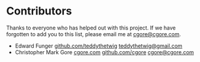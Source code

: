 * Contributors

Thanks to everyone who has helped out with this project.  If we have forgotten
to add you to this list, please email me at [[mailto:cgore@cgore.com][cgore@cgore.com]].

+ Edward Funger
  [[https://github.com/teddythetwig][github.com/teddythetwig]]
  [[mailto:teddythetwig@gmail.com][teddythetwig@gmail.com]]
+ Christopher Mark Gore
  [[http://www.cgore.com][cgore.com]]
  [[https://github.com/cgore][github.com/cgore]]
  [[mailto:cgore@cgore.com][cgore@cgore.com]]
